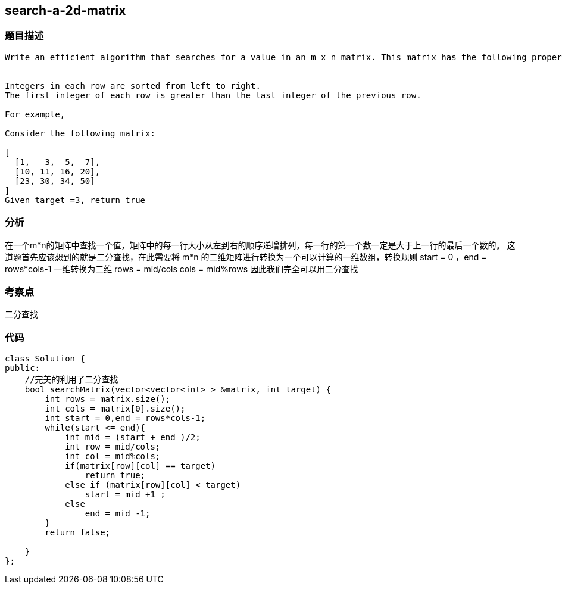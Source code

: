 == search-a-2d-matrix
=== 题目描述
----
Write an efficient algorithm that searches for a value in an m x n matrix. This matrix has the following properties:


Integers in each row are sorted from left to right.
The first integer of each row is greater than the last integer of the previous row.

For example,

Consider the following matrix:

[
  [1,   3,  5,  7],
  [10, 11, 16, 20],
  [23, 30, 34, 50]
]
Given target =3, return true
----

=== 分析
在一个m*n的矩阵中查找一个值，矩阵中的每一行大小从左到右的顺序递增排列，每一行的第一个数一定是大于上一行的最后一个数的。
这道题首先应该想到的就是二分查找，在此需要将 m*n 的二维矩阵进行转换为一个可以计算的一维数组，转换规则
start = 0 ，end = rows*cols-1
一维转换为二维
rows = mid/cols
cols = mid%rows
因此我们完全可以用二分查找

=== 考察点
二分查找

=== 代码
----
class Solution {
public:
    //完美的利用了二分查找
    bool searchMatrix(vector<vector<int> > &matrix, int target) {
        int rows = matrix.size();
        int cols = matrix[0].size();
        int start = 0,end = rows*cols-1;
        while(start <= end){
            int mid = (start + end )/2;
            int row = mid/cols;
            int col = mid%cols;
            if(matrix[row][col] == target)
                return true;
            else if (matrix[row][col] < target)
                start = mid +1 ;
            else
                end = mid -1;
        }
        return false;

    }
};
----
